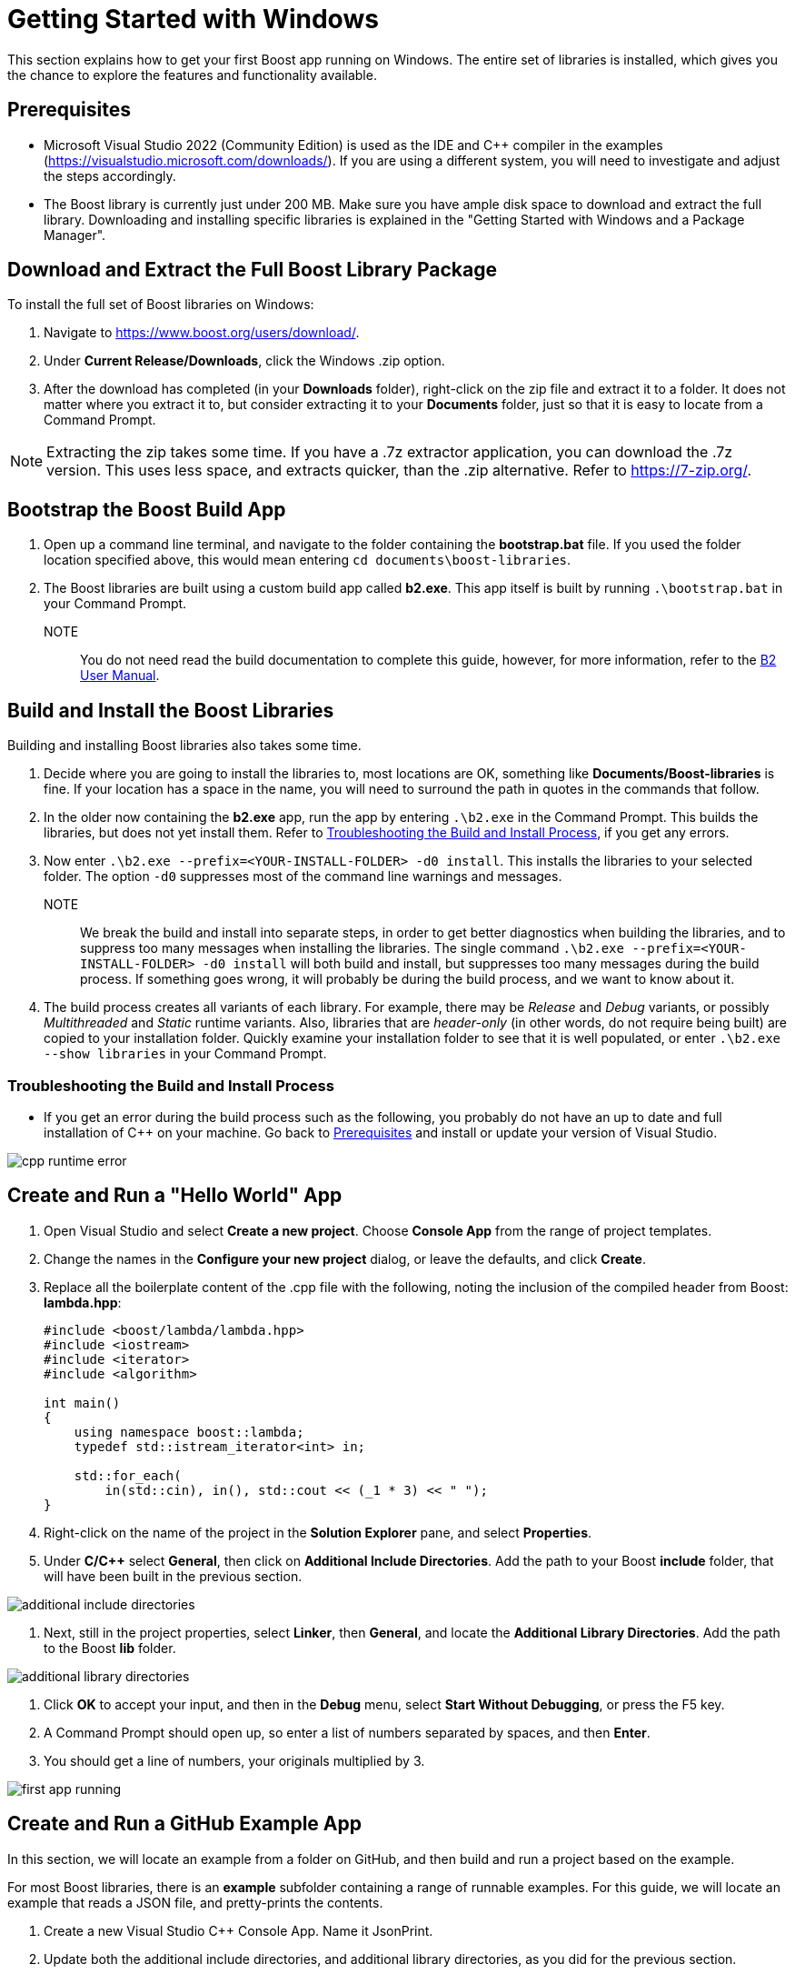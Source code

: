 = Getting Started with Windows

This section explains how to get your first Boost app running on Windows. The entire set of libraries is installed, which gives you the chance to explore the features and functionality available.

== Prerequisites

[circle]
* Microsoft Visual Studio 2022 (Community Edition) is used as the IDE and C++ compiler in the examples (https://visualstudio.microsoft.com/downloads/). If you are using a different system, you will need to investigate and adjust the steps accordingly.

* The Boost library is currently just under 200 MB. Make sure you have ample disk space to download and extract the full library. Downloading and installing specific libraries is explained in the "Getting Started with Windows and a Package Manager".

== Download and Extract the Full Boost Library Package

To install the full set of Boost libraries on Windows:

. Navigate to https://www.boost.org/users/download/.

. Under *Current Release/Downloads*, click the Windows .zip option.

. After the download has completed (in your *Downloads* folder), right-click on the zip file and extract it to a folder. It does not matter where you extract it to, but consider extracting it to your *Documents* folder, just so that it is easy to locate from a Command Prompt.

NOTE: Extracting the zip takes some time. If you have a .7z extractor application, you can download the .7z version. This uses less space, and extracts quicker, than the .zip alternative. Refer to https://7-zip.org/.

== Bootstrap the Boost Build App

. Open up a command line terminal, and navigate to the folder containing the *bootstrap.bat* file. If you used the folder location specified above, this would mean entering `cd documents\boost-libraries`.

. The Boost libraries are built using a custom build app called *b2.exe*. This app itself is built by running `.\bootstrap.bat` in your Command Prompt. 

NOTE:: You do not need read the build documentation to complete this guide, however, for more information, refer to the https://www.boost.org/doc/libs/1_81_0/tools/build/doc/html/index.html[B2 User Manual].

== Build and Install the Boost Libraries

Building and installing Boost libraries also takes some time.

. Decide where you are going to install the libraries to, most locations are OK, something like *Documents/Boost-libraries* is fine. If your location has a space in the name, you will need to surround the path in quotes in the commands that follow.

. In the older now containing the *b2.exe* app, run the app by entering `.\b2.exe` in the Command Prompt. This builds the libraries, but does not yet install them. Refer to <<Troubleshooting the Build and Install Process>>, if you get any errors.

. Now enter `.\b2.exe --prefix=<YOUR-INSTALL-FOLDER> -d0 install`. This installs the libraries to your selected folder. The option `-d0` suppresses most of the command line warnings and messages. 

NOTE:: We break the build and install into separate steps, in order to get better diagnostics when building the libraries, and to suppress too many messages when installing the libraries. The single command `.\b2.exe --prefix=<YOUR-INSTALL-FOLDER> -d0 install` will both build and install, but suppresses too many messages during the build process. If something goes wrong, it will probably be during the build process, and we want to know about it.

. The build process creates all variants of each library. For example, there may be _Release_ and _Debug_ variants, or possibly _Multithreaded_ and _Static_ runtime variants. Also, libraries that are _header-only_ (in other words, do not require being built) are copied to your installation folder. Quickly examine your installation folder to see that it is well populated, or enter `.\b2.exe --show libraries` in your Command Prompt.

=== Troubleshooting the Build and Install Process

* If you get an error during the build process such as the following, you probably do not have an up to date and full installation of C++ on your machine. Go back to <<Prerequisites>> and install or update your version of Visual Studio. 

image::cpp-runtime-error.png[]

== Create and Run a "Hello World" App

. Open Visual Studio and select *Create a new project*. Choose *Console App* from the range of project templates.

. Change the names in the *Configure your new project* dialog, or leave the defaults, and click *Create*.

. Replace all the boilerplate content of the .cpp file with the following, noting the inclusion of the compiled header from Boost: *lambda.hpp*:

+
[source,C++]
----
#include <boost/lambda/lambda.hpp>
#include <iostream>
#include <iterator>
#include <algorithm>

int main()
{
    using namespace boost::lambda;
    typedef std::istream_iterator<int> in;

    std::for_each(
        in(std::cin), in(), std::cout << (_1 * 3) << " ");
}
----

. Right-click on the name of the project in the *Solution Explorer* pane, and select *Properties*.

. Under *C/C++* select *General*, then click on *Additional Include Directories*. Add the path to your Boost *include* folder, that will have been built in the previous section.

image::additional-include-directories.png[]

. Next, still in the project properties, select *Linker*, then *General*, and locate the *Additional Library Directories*. Add the path to the Boost *lib* folder.

image::additional-library-directories.png[]

. Click *OK* to accept your input, and then in the *Debug* menu, select *Start Without Debugging*, or press the F5 key.

. A Command Prompt should open up, so enter a list of numbers separated by spaces, and then *Enter*.

. You should get a line of numbers, your originals multiplied by 3.

image:first-app-running.png[]

== Create and Run a GitHub Example App

In this section, we will locate an example from a folder on GitHub, and then build and run a project based on the example.

For most Boost libraries, there is an *example* subfolder containing a range of runnable examples. For this guide, we will locate an example that reads a JSON file, and pretty-prints the contents.

. Create a new Visual Studio C++ Console App. Name it JsonPrint.

. Update both the additional include directories, and additional library directories, as you did for the previous section.

. Copy all the code from https://github.com/boostorg/json/blob/develop/example/pretty.cpp, and use it to replace all the default content of the project's cpp file.

. Add to your project a file called file.hpp, then copy all the content from https://github.com/boostorg/json/blob/develop/example/file.hpp into that file.

. Search your computer for any JSON file, unless you have one you would like to use already. Record the full path to that file.

. In Visual Studio, locate and select *Build Solution*. 

. In a Command Prompt, navigate to where the .exe file for the solution has been built. This will often be `C:\Users\YOUR NAME\source\repos\JsonPrint\x64\Debug`.

. In the Command Prompt, type `JsonPrint PATH`, where PATH is the full path to your JSON file, including the filename. You should get neatly formatted output:

image:json-example-running.png[]

=== Troubleshooting Create and Run a GitHub Example App

[circle]
* If your JSON included symbols such as the umlaut, these will not be rendered correctly unless you change the format of your Command Prompt to UTF-8. By default, a Command Prompt supports a code page numbered 437. To change the code page to UTF-8, type `chcp 65001`.

* If you get compile errors such as `cannot open file 'libboost_json-vc143-mt-gd-x64-1_81.lib'` you have probably not entered the *Additional Library Directories* correctly.


== Summary

Although the samples you have now built and run are quite simple, if you have got this far successfully, it means your build and installation and project linking are all working correctly. Great job!

== Next Steps

You might like to scan the examples folders of some of the other libraries that you are interested in, and create and run projects to get them running.

Once you are more experienced with Boost, you might like to build and install only those libraries you require. This process is best managed by a _Package Manager_.

[square]
* xref:use-boost-with-windows-package-manager.adoc[Use Boost with Windows and a Package Manager]